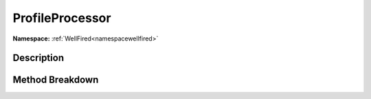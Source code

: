 .. _namespacewellfired_profile_profileprocessor:

ProfileProcessor
=================

**Namespace:** :ref:`WellFired<namespacewellfired>`

Description
------------



Method Breakdown
-----------------

